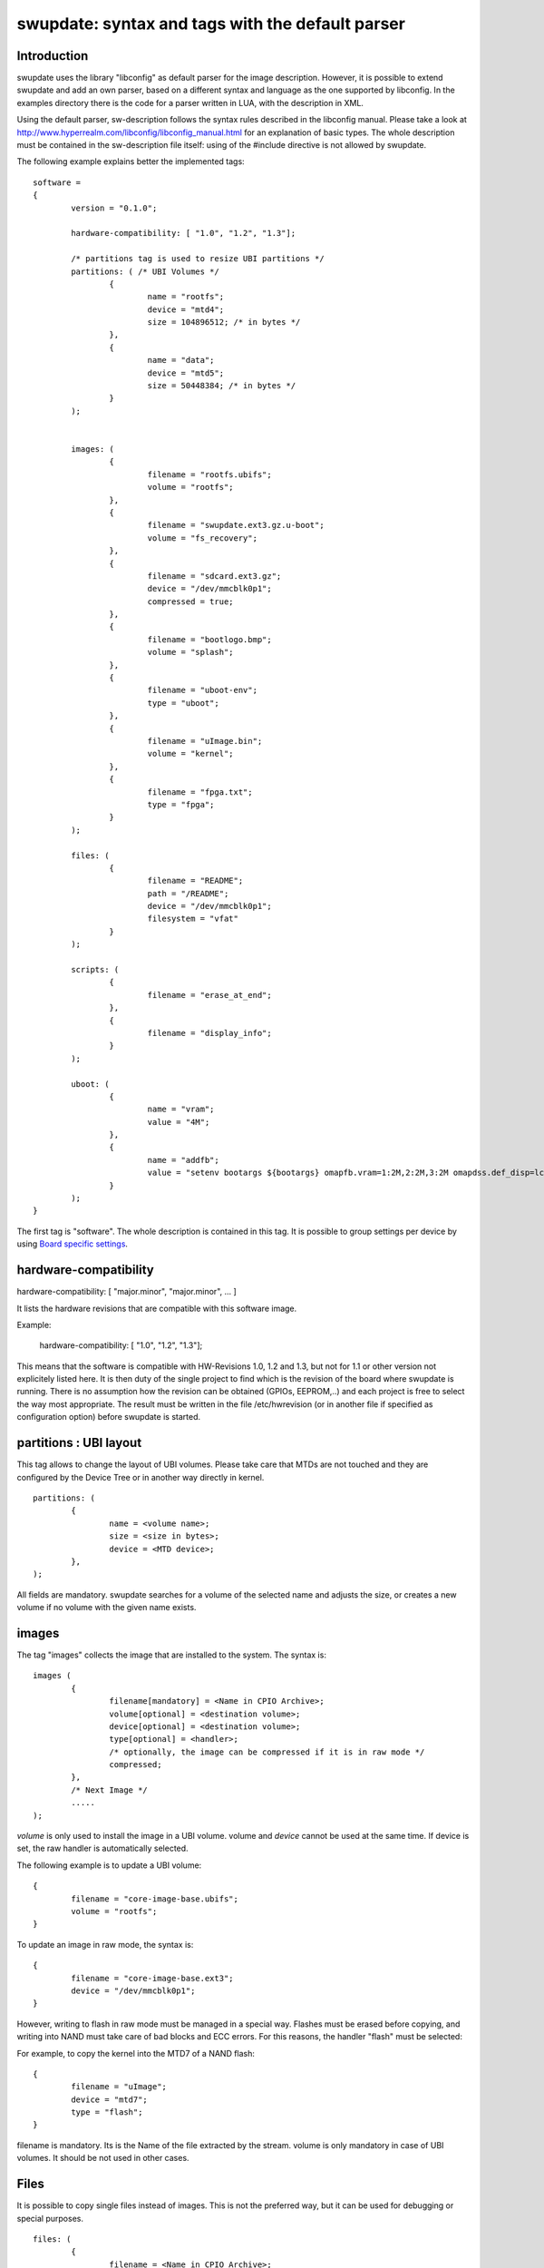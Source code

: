 =================================================
swupdate: syntax and tags with the default parser
=================================================

Introduction
------------

swupdate uses the library "libconfig"
as default parser for the image description.
However, it is possible to extend swupdate and add an own
parser, based on a different syntax and language as the one
supported by libconfig. In the examples directory
there is the code for a parser written in LUA, with the
description in XML.

Using the default parser, sw-description follows the
syntax rules described in the libconfig manual.
Please take a look at http://www.hyperrealm.com/libconfig/libconfig_manual.html
for an explanation of basic types.
The whole description must be contained in the sw-description file itself:
using of the #include directive is not allowed by swupdate.

The following example explains better the implemented tags:

::

	software =
	{
		version = "0.1.0";

		hardware-compatibility: [ "1.0", "1.2", "1.3"];

		/* partitions tag is used to resize UBI partitions */
		partitions: ( /* UBI Volumes */
			{
				name = "rootfs";
				device = "mtd4";
			  	size = 104896512; /* in bytes */
			},
			{
				name = "data";
				device = "mtd5";
		  		size = 50448384; /* in bytes */
			}
		);


		images: (
			{
				filename = "rootfs.ubifs";
				volume = "rootfs";
			},
			{
				filename = "swupdate.ext3.gz.u-boot";
				volume = "fs_recovery";
			},
			{
				filename = "sdcard.ext3.gz";
				device = "/dev/mmcblk0p1";
				compressed = true;
			},
			{
				filename = "bootlogo.bmp";
				volume = "splash";
			},
			{
				filename = "uboot-env";
				type = "uboot";
			},
			{
				filename = "uImage.bin";
				volume = "kernel";
			},
			{
				filename = "fpga.txt";
				type = "fpga";
			}
		);

		files: (
			{
				filename = "README";
				path = "/README";
				device = "/dev/mmcblk0p1";
				filesystem = "vfat"
			}
		);

		scripts: (
			{
				filename = "erase_at_end";
		 	},
			{
				filename = "display_info";
			}
		);

		uboot: (
			{
				name = "vram";
				value = "4M";
			},
			{
				name = "addfb";
				value = "setenv bootargs ${bootargs} omapfb.vram=1:2M,2:2M,3:2M omapdss.def_disp=lcd"
			}
		);
	}

The first tag is "software". The whole description is contained in
this tag. It is possible to group settings per device by using `Board
specific settings`_.

hardware-compatibility
----------------------

hardware-compatibility: [ "major.minor", "major.minor", ... ]

It lists the hardware revisions that are compatible with this software image.

Example:

	hardware-compatibility: [ "1.0", "1.2", "1.3"];

This means that the software is compatible with HW-Revisions
1.0, 1.2 and 1.3, but not for 1.1 or other version not explicitely
listed here.
It is then duty of the single project to find which is the
revision of the board where swupdate is running. There is no
assumption how the revision can be obtained (GPIOs, EEPROM,..)
and each project is free to select the way most appropriate.
The result must be written in the file /etc/hwrevision (or in
another file if specified as configuration option) before
swupdate is started.

partitions : UBI layout
-----------------------

This tag allows to change the layout of UBI volumes.
Please take care that MTDs are not touched and they are
configured by the Device Tree or in another way directly
in kernel.


::

	partitions: ( 
		{ 
			name = <volume name>;
			size = <size in bytes>;
			device = <MTD device>;
		},
	);

All fields are mandatory. swupdate searches for a volume of the
selected name and adjusts the size, or creates a new volume if
no volume with the given name exists.

images
------

The tag "images" collects the image that are installed to the system.
The syntax is:

::

	images (
		{
			filename[mandatory] = <Name in CPIO Archive>;
			volume[optional] = <destination volume>;
			device[optional] = <destination volume>;
			type[optional] = <handler>;
			/* optionally, the image can be compressed if it is in raw mode */
			compressed;
		},
		/* Next Image */
		.....
	);

*volume* is only used to install the image in a UBI volume. volume and
*device* cannot be used at the same time. If device is set,
the raw handler is automatically selected.

The following example is to update a UBI volume:


::

		{
			filename = "core-image-base.ubifs";
			volume = "rootfs";
		}


To update an image in raw mode, the syntax is:


::

		{
			filename = "core-image-base.ext3";
			device = "/dev/mmcblk0p1";
		}


However, writing to flash in raw mode must be managed in a special
way. Flashes must be erased before copying, and writing into NAND
must take care of bad blocks and ECC errors. For this reasons, the
handler "flash" must be selected:

For example, to copy the kernel into the MTD7 of a NAND flash:

::

		{
			filename = "uImage";
			device = "mtd7";
			type = "flash";
		}

filename is mandatory. Its is the Name of the file extracted by the stream.
volume is only mandatory in case of UBI volumes. It should be not used
in other cases.


Files
-----

It is possible to copy single files instead of images.
This is not the preferred way, but it can be used for
debugging or special purposes.

::

	files: (
		{
			filename = <Name in CPIO Archive>;
			path = <path in filesystem>;
			device = <device node >;
			filesystem = <filesystem for mount>;
		}
	);

Entries in "files" section are managed as single files. The attributes
"path" and "filesystem" are mandatory. swupdate copies the file in the path
specified after mounting the device.


Scripts
-------
::

	scripts: (
		{
			filename = <Name in CPIO Archive>;
	 	},
	);

Scripts runs in the order they are put into the sw-description file.
The result of a script is valuated by swupdate, that stops the update
with an error if the result is <> 0.

Scripts are LUA scripts and they are run using the internal interpreter.
They are copied into a temporary directory before execution and their name must
be unique inside the same cpio archive.
Scripts must have at least one of the following functions:

::

	function preinst()

swupdate scans for all scripts and check for a preinst function. It is
called before installing the images.


::

	function postinst()

swupdate scans for all scripts and check for a postinst function. It is
called after installing the images.


uboot
-----

There are two ways to update the bootloader (U-Boot) environment.
First way is to add a file with the list of variales to be changed
and setting "uboot" as type of the image. This inform swupdate to
call the U-Boot handler to manage the file.

::

		{
			filename = "uboot-env";
			type = "uboot";
		},

The format of the file is described in u-boot documentation. Each line
is in the format

::

	<name of variable>	<value>

if value is missing, the variable is unset.

The second way is to define in a group setting the variables
that must be changed:

::

	uboot: (
		{
			name = <Variable name>;
			value = <Variable value>;
		},
	)

swupdate will internally generate a script that will be passed to the
U-Boot handler for adjusting the environment.


Board specific settings
-----------------------

Each setting can be placed under a custom tag matching the board
name. This mechanism can be used to override particular setting in
board specific fashion.

Assuming that the hardware information file `/etc/hwrevision` contains
the following entry::

  my-board 0.1.0

and the following description::

	software =
	{
	        version = "0.1.0";

	        my-board = {
	                uboot: (
	                {
	                        name = "bootpart";
	                        value = "0:2";
	                }
	                );
	        };

	        uboot: (
	        {
	                name = "bootpart";
	                value = "0:1";
	        }
	        );
	}

swupdate will set `bootpart` to `0:2` in U-Boot's environment for this
board. For all other boards, `bootpart` will be set to `0:1`. Board
specific settings take precedence over default scoped settings.
